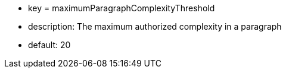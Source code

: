 * key = maximumParagraphComplexityThreshold
* description: The maximum authorized complexity in a paragraph
* default: 20
